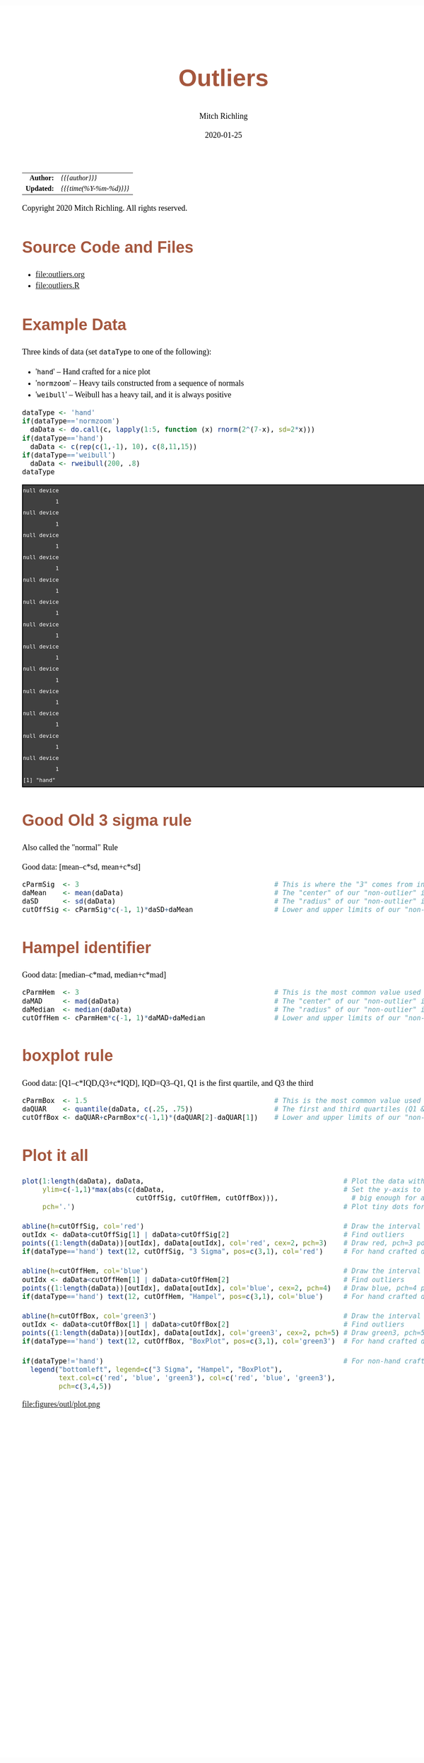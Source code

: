 # -*- Mode:Org; Coding:utf-8; fill-column:158 org-html-link-org-files-as-html:nil -*-
#+TITLE:       Outliers
#+AUTHOR:      Mitch Richling
#+EMAIL:       http://www.mitchr.me/
#+DATE:        2020-01-25
#+DESCRIPTION: Outliers.@EOL
#+KEYWORDS:    Outliers R
#+LANGUAGE:    en
#+OPTIONS:     num:t toc:nil \n:nil @:t ::t |:t ^:nil -:t f:t *:t <:t skip:nil d:nil todo:t pri:nil H:5 p:t author:t html-scripts:nil 
#+SEQ_TODO:    TODO:NEW(t)                         TODO:WORK(w)    TODO:HOLD(h)    | TODO:FUTURE(f)   TODO:DONE(d)    TODO:CANCELED(c)
#+HTML_HEAD: <style>body { width: 95%; margin: 2% auto; font-size: 18px; line-height: 1.4em; font-family: Georgia, serif; color: black; background-color: white; }</style>
#+HTML_HEAD: <style>body { min-width: 820px; max-width: 1024px; }</style>
#+HTML_HEAD: <style>h1,h2,h3,h4,h5,h6 { color: #A5573E; line-height: 1em; font-family: Helvetica, sans-serif; }</style>
#+HTML_HEAD: <style>h1,h2,h3 { line-height: 1.4em; }</style>
#+HTML_HEAD: <style>h1.title { font-size: 3em; }</style>
#+HTML_HEAD: <style>h4,h5,h6 { font-size: 1em; }</style>
#+HTML_HEAD: <style>.org-src-container { border: 1px solid #ccc; box-shadow: 3px 3px 3px #eee; font-family: Lucida Console, monospace; font-size: 80%; margin: 0px; padding: 0px 0px; position: relative; }</style>
#+HTML_HEAD: <style>.org-src-container>pre { line-height: 1.2em; padding-top: 1.5em; margin: 0.5em; background-color: #404040; color: white; overflow: auto; }</style>
#+HTML_HEAD: <style>.org-src-container>pre:before { display: block; position: absolute; background-color: #b3b3b3; top: 0; right: 0; padding: 0 0.2em 0 0.4em; border-bottom-left-radius: 8px; border: 0; color: white; font-size: 100%; font-family: Helvetica, sans-serif;}</style>
#+HTML_HEAD: <style>pre.example { white-space: pre-wrap; white-space: -moz-pre-wrap; white-space: -o-pre-wrap; font-family: Lucida Console, monospace; font-size: 80%; background: #404040; color: white; display: block; padding: 0em; border: 2px solid black; }</style>
#+HTML_LINK_HOME: https://www.mitchr.me/
#+HTML_LINK_UP: https://richmit.github.io/ex-R/
#+EXPORT_FILE_NAME: ../docs/outliers

#+ATTR_HTML: :border 2 solid #ccc :frame hsides :align center
|        <r> | <l>                             |
|  *Author:* | /{{{author}}}/                  |
| *Updated:* | /{{{time(%Y-%m-%d)}}}/ |
#+ATTR_HTML: :align center
Copyright 2020 Mitch Richling. All rights reserved.

#+TOC: headlines 5

#        #         #         #         #         #         #         #         #         #         #         #         #         #         #         #         #         #
#   00   #    10   #    20   #    30   #    40   #    50   #    60   #    70   #    80   #    90   #   100   #   110   #   120   #   130   #   140   #   150   #   160   #
# 234567890123456789012345678901234567890123456789012345678901234567890123456789012345678901234567890123456789012345678901234567890123456789012345678901234567890123456789
#        #         #         #         #         #         #         #         #         #         #         #         #         #         #         #         #         #
#        #         #         #         #         #         #         #         #         #         #         #         #         #         #         #         #         #

* Source Code and Files

  - file:outliers.org
  - file:outliers.R

* Example Data

Three kinds of data (set =dataType= to one of the following):
   - '=hand='      -- Hand crafted for a nice plot
   - '=normzoom='  -- Heavy tails constructed from a sequence of normals
   - '=weibull='   -- Weibull has a heavy tail, and it is always positive

#+BEGIN_SRC R :session :results output verbatim :exports both :tangle "../tangled/outliers.R"
dataType <- 'hand'
if(dataType=='normzoom')
  daData <- do.call(c, lapply(1:5, function (x) rnorm(2^(7-x), sd=2*x)))      
if(dataType=='hand')
  daData <- c(rep(c(1,-1), 10), c(8,11,15))
if(dataType=='weibull')
  daData <- rweibull(200, .8)                                                      
dataType
#+END_SRC

#+RESULTS:
#+begin_example
null device 
          1
null device 
          1
null device 
          1
null device 
          1
null device 
          1
null device 
          1
null device 
          1
null device 
          1
null device 
          1
null device 
          1
null device 
          1
null device 
          1
null device 
          1
[1] "hand"
#+end_example


* Good Old 3 sigma rule

Also called the "normal" Rule

Good data: [mean–c*sd, mean+c*sd]

#+BEGIN_SRC R :session :results silent :exports code :tangle "../tangled/outliers.R"
cParmSig  <- 3                                                # This is where the "3" comes from in "3 Sigma"
daMean    <- mean(daData)                                     # The "center" of our "non-outlier" interval
daSD      <- sd(daData)                                       # The "radius" of our "non-outlier" interval
cutOffSig <- cParmSig*c(-1, 1)*daSD+daMean                    # Lower and upper limits of our "non-outlier" interval
#+END_SRC

* Hampel identifier

Good data: [median–c*mad, median+c*mad]

#+BEGIN_SRC R :session :results silent :exports code :tangle "../tangled/outliers.R"
cParmHem  <- 3                                                # This is the most common value used today
daMAD     <- mad(daData)                                      # The "center" of our "non-outlier" interval
daMedian  <- median(daData)                                   # The "radius" of our "non-outlier" interval
cutOffHem <- cParmHem*c(-1, 1)*daMAD+daMedian                 # Lower and upper limits of our "non-outlier" interval
#+END_SRC

* boxplot rule

Good data: [Q1–c*IQD,Q3+c*IQD], IQD=Q3–Q1, Q1 is the first quartile, and Q3 the third

#+BEGIN_SRC R :session :results silent :exports code :tangle "../tangled/outliers.R"
cParmBox  <- 1.5                                              # This is the most common value used today
daQUAR    <- quantile(daData, c(.25, .75))                    # The first and third quartiles (Q1 & Q3)
cutOffBox <- daQUAR+cParmBox*c(-1,1)*(daQUAR[2]-daQUAR[1])    # Lower and upper limits of our "non-outlier" interval
#+END_SRC

* Plot it all

#+BEGIN_SRC R :session :file ../docs/figures/outl/plot.png :width 800 :height 600 :results graphics :exports code :tangle "../tangled/outliers.R"
plot(1:length(daData), daData,                                                 # Plot the data with artificial x-data
     ylim=c(-1,1)*max(abs(c(daData,                                            # Set the y-axis to be symmetric about 0 and
                            cutOffSig, cutOffHem, cutOffBox))),                  # big enough for all data and intervals
     pch='.')                                                                  # Plot tiny dots for data points!

abline(h=cutOffSig, col='red')                                                 # Draw the interval limit lines
outIdx <- daData<cutOffSig[1] | daData>cutOffSig[2]                            # Find outliers
points((1:length(daData))[outIdx], daData[outIdx], col='red', cex=2, pch=3)    # Draw red, pch=3 points on outliers
if(dataType=='hand') text(12, cutOffSig, "3 Sigma", pos=c(3,1), col='red')     # For hand crafted data, label interval limit lines

abline(h=cutOffHem, col='blue')                                                # Draw the interval limit lines
outIdx <- daData<cutOffHem[1] | daData>cutOffHem[2]                            # Find outliers
points((1:length(daData))[outIdx], daData[outIdx], col='blue', cex=2, pch=4)   # Draw blue, pch=4 points on outliers
if(dataType=='hand') text(12, cutOffHem, "Hampel", pos=c(3,1), col='blue')     # For hand crafted data, label interval limit lines

abline(h=cutOffBox, col='green3')                                              # Draw the interval limit lines
outIdx <- daData<cutOffBox[1] | daData>cutOffBox[2]                            # Find outliers
points((1:length(daData))[outIdx], daData[outIdx], col='green3', cex=2, pch=5) # Draw green3, pch=5 points on outliers
if(dataType=='hand') text(12, cutOffBox, "BoxPlot", pos=c(3,1), col='green3')  # For hand crafted data, label interval limit lines

if(dataType!='hand')                                                           # For non-hand crafted data, draw a legend
  legend("bottomleft", legend=c("3 Sigma", "Hampel", "BoxPlot"),
         text.col=c('red', 'blue', 'green3'), col=c('red', 'blue', 'green3'),  
         pch=c(3,4,5))
#+END_SRC

#+RESULTS:

file:figures/outl/plot.png

